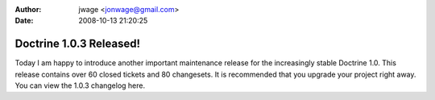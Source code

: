 :author: jwage <jonwage@gmail.com>
:date: 2008-10-13 21:20:25

========================
Doctrine 1.0.3 Released!
========================

Today I am happy to introduce another important maintenance release
for the increasingly stable Doctrine 1.0. This release contains
over 60 closed tickets and 80 changesets. It is recommended that
you upgrade your project right away. You can view the 1.0.3
changelog here.


